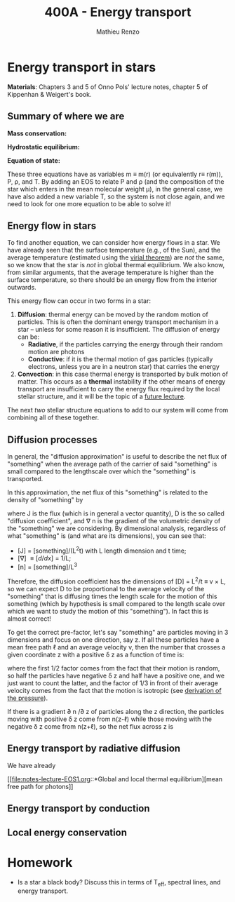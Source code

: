 #+title: 400A - Energy transport
#+author: Mathieu Renzo
#+email: mrenzo@arizona.edu

* Energy transport in stars
*Materials*: Chapters 3 and 5 of Onno Pols' lecture notes, chapter 5 of
Kippenhan & Weigert's book.

** Summary of where we are

*Mass conservation:*
#+begin_latex
\begin{equation}\label{eq:mass_cont}
dm = 4\pi \rho r^{2} dr \ \ .
\end{equation}
#+end_latex

*Hydrostatic equilibrium:*
#+begin_latex
\begin{equation}\label{eq:HSE}
\frac{dP}{dr} = -\frac{Gm}{r^{2}}\rho \ \ ,
\end{equation}
#+end_latex


*Equation of state:*
#+begin_latex
\begin{equation}\label{eq:HSE}
P \equiv P(\rho, \mu, T) \ \ .
\end{equation}
#+end_latex

These three equations have as variables m \equiv m(r) (or equivalently r\equiv
r(m)), P, \rho, and T. By adding an EOS to relate P and \rho (and the
composition of the star which enters in the mean molecular weight \mu),
in the general case, we have also added a new variable T, so the
system is not close again, and we need to look for one more equation
to be able to solve it!

** Energy flow in stars

To find another equation, we can consider how energy flows in a star.
We have already seen that the surface temperature (e.g., of the Sun),
and the average temperature (estimated using the [[file:notes-lecture-VirTheo.org::+title: 400A - Virial theorem][virial theorem]]) are
/not/ the same, so we know that the star is /not/ in global thermal
equilibrium. We also know, from similar arguments, that the average
temperature is higher than the surface temperature, so there should be
an energy flow from the interior outwards.

This energy flow can occur in two forms in a star:
1. *Diffusion*: thermal energy can be moved by the random motion of
   particles. This is often the dominant energy transport mechanism in
   a star -- unless for some reason it is insufficient. The diffusion
   of energy can be:
   - *Radiative*, if the particles carrying the energy through their
     random motion are photons
   - *Conductive*: if it is the thermal motion of gas particles
     (typically electrons, unless you are in a neutron star) that
     carries the energy
2. *Convection*: in this case thermal energy is transported by bulk
   motion of matter. This occurs as a *thermal* instability if the other
   means of energy transport are insufficient to carry the energy flux
   required by the local stellar structure, and it will be the topic
   of a [[https://www.as.arizona.edu/~mrenzo/materials/Convection.pdf][future lecture]].

The next /two/ stellar structure equations to add to our system will
come from combining all of these together.

** Diffusion processes
In general, the "diffusion approximation" is useful to describe the
net flux of "something" when the average path of the carrier of said
"something" is small compared to the lengthscale over which the
"something" is transported.

In this approximation, the net flux of this "something" is related to
the density of "something" by

#+begin_latex
\begin{equation}
\mathbb{J} = D\nabla n \ \ ,
\end{equation}
#+end_latex
where J is the flux (which is in general a vector quantity), D is the
so called "diffusion coefficient", and \nabla n is the gradient of the
volumetric density of the "something" we are considering. By
dimensional analysis, regardless of what "something" is (and what are
its dimensions), you can see that:
- [J] = [something]/(L^{2}t) with L length dimension and t time;
- [\nabla] \equiv [d/dx] = 1/L;
- [n] = [something]/L^{3}^{}
Therefore, the diffusion coefficient has the dimensions of [D] = L^{2}/t
\equiv v \times L, so we can expect D to be proportional to the average velocity
of the "something" that is diffusing times the length scale for the
motion of this something (which by hypothesis is small compared to the
length scale over which we want to study the motion of this
"something"). In fact this is almost correct!

To get the correct pre-factor, let's say "something" are particles
moving in 3 dimensions and focus on one direction, say z. If all these
particles have a mean free path \ell and an average velocity v, then the
number that crosses a given coordinate z with a positive \delta z as a
function of time is:
#+begin_latex
\begin{equation}
\right.\frac{dN}{dt}\left|_{x} =\frac{1}{2} n \frac{1}{3}v \ \ ,
\end{equation}
#+end_latex
where the first 1/2 factor comes from the fact that their motion is
random, so half the particles have negative \delta z and half have a
positive one, and we just want to count the latter, and the factor of
1/3 in front of their average velocity comes from the fact that the
motion is isotropic (see [[file:notes-lecture-EOS1.org::*Ideal gas][derivation of the pressure]]).

If there is a gradient \partial n /\partial z of particles along the z direction,
the particles moving with positive \delta z  come from n(z-\ell)
while those moving with the negative \delta z  come from n(z+\ell), so the net
flux across z is

#+begin_latex
\begin{equation}
J = \frac{dN}{dt}
\end{equation}
#+end_latex






** Energy transport by radiative diffusion
We have already



[[file:notes-lecture-EOS1.org::*Global and local thermal
equilibrium][mean free path for photons]]


** Energy transport by conduction


** Local energy conservation


* Homework

- Is a star a black body? Discuss this in terms of T_{eff}, spectral
  lines, and energy transport.
